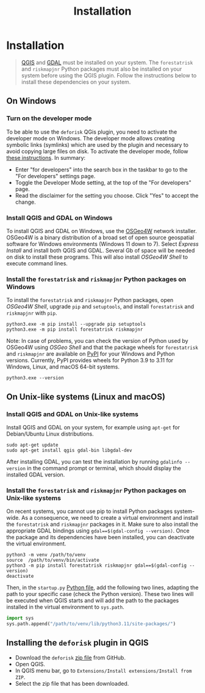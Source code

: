 #+title: Installation
#+author: Ghislain Vieilledent
#+options: title:nil author:nil date:nil ^:{} toc:nil num:nil H:4

#+begin_export rst
..
    This installation.rst file is automatically generated. Please do not
    modify it. If you want to make changes to this file, modify the
    installation.org source file directly.
#+end_export

* Installation

#+attr_rst: :directive note
#+begin_quote
[[https://www.qgis.org/en/site/][QGIS]] and [[https://gdal.org/index.html][GDAL]] must be installed on your system. The ~forestatrisk~ and ~riskmapjnr~ Python packages must also be installed on your system before using the QGIS plugin. Follow the instructions below to install these dependencies on your system.
#+end_quote

** On Windows

*** Turn on the developer mode

To be able to use the ~deforisk~ QGis plugin, you need to activate the developer mode on Windows. The developer mode allows creating symbolic links (symlinks) which are used by the plugin and necessary to avoid copying large files on disk. To activate the developer mode, follow [[https://learn.microsoft.com/en-us/windows/apps/get-started/enable-your-device-for-development][these instructions]]. In summary:
- Enter "for developers" into the search box in the taskbar to go to the "For developers" settings page.
- Toggle the Developer Mode setting, at the top of the "For developers" page.
- Read the disclaimer for the setting you choose. Click "Yes" to accept the change.
  
*** Install QGIS and GDAL on Windows

To install QGIS and GDAL on Windows, use the [[https://trac.osgeo.org/osgeo4w/][OSGeo4W]] network installer. OSGeo4W is a binary distribution of a broad set of open source geospatial software for Windows environments (Windows 11 down to 7). Select /Express Install/ and install both QGIS and GDAL. Several Gb of space will be needed on disk to install these programs. This will also install /OSGeo4W Shell/ to execute command lines.

*** Install the ~forestatrisk~ and ~riskmapjnr~ Python packages on Windows

To install the ~forestatrisk~ and ~riskmapjnr~ Python packages, open /OSGeo4W Shell/, upgrade ~pip~ and ~setuptools~, and install ~forestatrisk~ and ~riskmapjnr~ with ~pip~.

#+begin_src shell
python3.exe -m pip install --upgrade pip setuptools
python3.exe -m pip install forestatrisk riskmapjnr
#+end_src

Note: In case of problems, you can check the version of Python used by OSGeo4W using /OSGeo Shell/ and that the package wheels for ~forestatrisk~ and ~riskmapjnr~ are available on [[https://pypi.org/project/forestatrisk/#files][PyPI]] for your Windows and Python versions. Currently, PyPI provides wheels for Python 3.9 to 3.11 for Windows, Linux, and macOS 64-bit systems.

#+begin_src shell
python3.exe --version
#+end_src

** On Unix-like systems (Linux and macOS)

*** Install QGIS and GDAL on Unix-like systems

Install QGIS and GDAL on your system, for example using ~apt-get~ for Debian/Ubuntu Linux distributions.

#+begin_src shell
sudo apt-get update
sudo apt-get install qgis gdal-bin libgdal-dev
#+end_src

After installing GDAL, you can test the installation by running ~gdalinfo --version~ in the command prompt or terminal, which should display the installed GDAL version.

*** Install the ~forestatrisk~ and ~riskmapjnr~ Python packages on Unix-like systems

On recent systems, you cannot use pip to install Python packages system-wide. As a consequence, we need to create a virtual environment and install the ~forestatrisk~ and ~riskmapjnr~ packages in it. Make sure to also install the appropriate GDAL bindings using ~gdal==$(gdal-config --version)~. Once the package and its dependencies have been installed, you can deactivate the virtual environment.

#+begin_src shell
python3 -m venv /path/to/venv
source  /path/to/venv/bin/activate
python3 -m pip install forestatrisk riskmapjnr gdal==$(gdal-config --version)
deactivate
#+end_src

Then, in the ~startup.py~ [[https://docs.qgis.org/3.4/en/docs/pyqgis_developer_cookbook/intro.html#running-python-code-when-qgis-starts][Python file]], add the following two lines, adapting the path to your specific case (check the Python version). These two lines will be executed when QGIS starts and will add the path to the packages installed in the virtual environment to ~sys.path~.

#+begin_src python :results output :exports both
import sys
sys.path.append("/path/to/venv/lib/python3.11/site-packages/")
#+end_src

** Installing the ~deforisk~ plugin in QGIS

- Download the ~deforisk~ [[https://github.com/ghislainv/deforisk-qgis-plugin/archive/refs/heads/main.zip][zip file]] from GitHub.
- Open QGIS.
- In QGIS menu bar, go to ~Extensions/Install extensions/Install from ZIP~.
- Select the zip file that has been downloaded.

